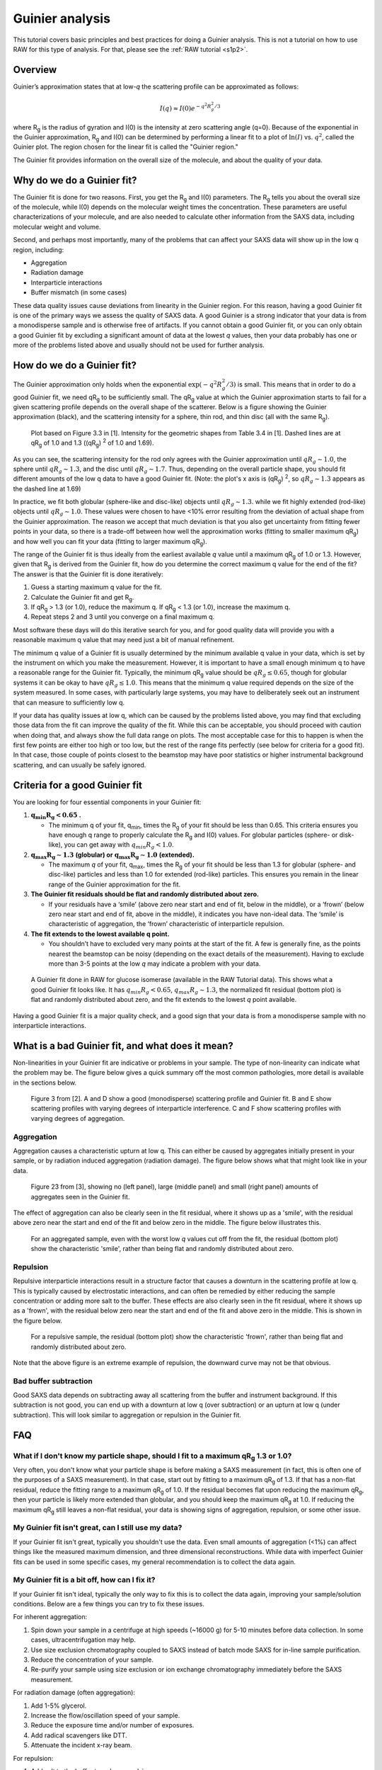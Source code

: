 Guinier analysis
------------------
.. _saxs_guinier:

This tutorial covers basic principles and best practices for doing a
Guinier analysis. This is not a tutorial on how to use RAW for this type
of analysis. For that, please see the :ref:`RAW tutorial <s1p2>`.


Overview
^^^^^^^^^^^^^^^^^

Guinier’s approximation states that at low-*q* the scattering profile
can be approximated as follows:

.. math::

    I(q)\approx I(0) e^{-q^2 R_g^2 /3}

where |Rg| is the radius of gyration and I(0) is the intensity at zero scattering
angle (q=0). Because of the exponential in the Guinier approximation, |Rg| and I(0) can be
determined by performing a linear fit to a plot of :math:`\ln(I)`
vs. :math:`q^2`, called the Guinier plot. The region chosen for the linear
fit is called the "Guinier region."

The Guinier fit provides information on the overall size of the molecule, and
about the quality of your data.

Why do we do a Guinier fit?
^^^^^^^^^^^^^^^^^^^^^^^^^^^^^^^^

The Guinier fit is done for two reasons. First, you get the |Rg| and I(0) parameters.
The |Rg| tells you about the overall size of the molecule, while I(0) depends
on the molecular weight times the concentration. These parameters are useful
characterizations of your molecule, and are also needed to calculate
other information from the SAXS data, including molecular weight and
volume.

Second, and perhaps most importantly, many of the problems that can affect
your SAXS data will show up in the low q region, including:

*   Aggregation
*   Radiation damage
*   Interparticle interactions
*   Buffer mismatch (in some cases)

These data quality issues cause deviations from linearity in the Guinier region.
For this reason, having a good Guinier fit is one of the primary ways we assess
the quality of SAXS data. A good Guinier is a strong indicator that your data
is from a monodisperse sample and is otherwise free of artifacts. If you cannot
obtain a good Guinier fit, or you can only obtain a good Guinier fit by
excluding a significant amount of data at the lowest *q* values, then your
data probably has one or more of the problems listed above and usually should
not be used for further analysis.


How do we do a Guinier fit?
^^^^^^^^^^^^^^^^^^^^^^^^^^^^^

The Guinier approximation only holds when the exponential :math:`\exp(-q^2 R_g^2 /3)`
is small. This means that in order to do a good Guinier fit, we need
|qRg| to be sufficiently small. The |qRg| value at which the Guinier approximation
starts to fail for a given scattering profile depends on the overall shape
of the scatterer. Below is a figure showing the Guinier approximation (black),
and the scattering intensity for a sphere, thin rod, and thin disc (all with
the same |Rg|).

.. figure:: images/guinier_shapes.png
    :target: ../_images/guinier_shapes.png

    Plot based on Figure 3.3 in [1]. Intensity for the geometric shapes
    from Table 3.4 in [1]. Dashed lines are at |qRg| of 1.0 and 1.3
    ((qR\ :sub:`g`) :sup:`2` of 1.0 and 1.69).

As you can see, the scattering intensity for the rod only agrees with the
Guinier approximation until :math:`qR_g\sim 1.0`, the sphere until :math:`qR_g\sim 1.3`,
and the disc until :math:`qR_g\sim 1.7`. Thus, depending on the overall particle shape, you
should fit different amounts of the low q data to have a good Guinier fit. (Note:
the plot's x axis is (qR\ :sub:`g`) :sup:`2`, so :math:`qR_g\sim 1.3` appears
as the dashed line at 1.69)

In practice, we fit both globular (sphere-like and disc-like) objects until :math:`qR_g\sim 1.3`.
while we fit highly extended (rod-like) objects until :math:`qR_g\sim 1.0`. These values were chosen to
have <10% error resulting from the deviation of actual shape from the Guinier approximation.
The reason we accept that much deviation is that you also get uncertainty from
fitting fewer points in your data, so there is a trade-off between how well
the approximation works (fitting to smaller maximum |qRg|) and how well you can
fit your data (fitting to larger maximum |qRg|).

The range of the Guinier fit is thus ideally from the earliest available *q*
value until a maximum |qRg| of 1.0 or 1.3. However, given that |Rg| is derived
from the Guinier fit, how do you determine the correct maximum q value for the
end of the fit? The answer is that the Guinier fit is done iteratively:

#.  Guess a starting maximum q value for the fit.
#.  Calculate the Guinier fit and get |Rg|.
#.  If |qRg| > 1.3 (or 1.0), reduce the maximum q. If |qRg| < 1.3 (or 1.0), increase the maximum q.
#.  Repeat steps 2 and 3 until you converge on a final maximum q.

Most software these days will do this iterative search for you, and for good
quality data will provide you with a reasonable maximum q value that may
need just a bit of manual refinement.

The minimum q value of a Guinier fit is usually determined by the minimum available
q value in your data, which is set by the instrument on which you make the measurement.
However, it is important to have a small enough minimum q to have a reasonable
range for the Guinier fit. Typically, the minimum |qRg| value should be
:math:`qR_g\leq 0.65`, though for globular systems it can be okay to have
:math:`qR_g\leq 1.0`. This means that the minimum q value required depends on the size
of the system measured. In some cases, with particularly large systems, you may
have to deliberately seek out an instrument that can measure to sufficiently low q.

If your data has quality issues at low q, which can be caused by the problems
listed above, you may find that excluding those data from the fit can improve
the quality of the fit. While this can be acceptable, you should proceed
with caution when doing that, and always show the full data range on plots.
The most acceptable case for this to happen is when the first few points
are either too high or too low, but the rest of the range fits perfectly
(see below for criteria for a good fit). In that case, those couple of points
closest to the beamstop may have poor statistics or higher instrumental
background scattering, and can usually be safely ignored.


Criteria for a good Guinier fit
^^^^^^^^^^^^^^^^^^^^^^^^^^^^^^^^^^^^

You are looking for four essential components in your Guinier fit:

#.  :math:`\mathbf{q_{min}R_g<0.65}` **.**

    *   The minimum q of your fit, q\ :sub:`min`, times the |Rg|  of your fit
        should be less than 0.65. This criteria ensures you have enough q range to
        properly calculate the |Rg| and I(0) values. For globular particles
        (sphere- or disk-like), you can get away with :math:`q_{min}R_g<1.0`.

#.  :math:`\mathbf{q_{max}R_g \sim 1.3}` **(globular) or**
    :math:`\mathbf{q_{max}R_g \sim 1.0}` **(extended).**

    *   The maximum *q* of your fit, q\ :sub:`max`, times the |Rg| of your fit
        should be less than 1.3 for globular (sphere- and disc-like) particles
        and less than 1.0 for extended (rod-like) particles. This ensures you
        remain in the linear range of the Guinier approximation for the fit.

#.  **The Guinier fit residuals should be flat and randomly distributed about zero.**

    *   If your residuals have a ‘smile’ (above zero near start and end of fit,
        below in the middle), or a ‘frown’ (below zero near start and end
        of fit, above in the middle), it indicates you have non-ideal data.
        The ‘smile’ is characteristic of aggregation, the ‘frown’ characteristic
        of interparticle repulsion.

#.  **The fit extends to the lowest available q point.**

    *   You shouldn’t have to excluded very many points at the start of the fit.
        A few is generally fine, as the points nearest the beamstop can be noisy
        (depending on the exact details of the measurement). Having to exclude
        more than 3-5 points at the low *q* may indicate a problem with your data.

.. figure:: images/guinier_good_gi.png
    :target: ../_images/guinier_good_gi.png

    A Guinier fit done in RAW for glucose isomerase (available in the RAW
    Tutorial data). This shows what a good Guinier fit looks like. It has
    :math:`q_{min}R_g<0.65`, :math:`q_{max}R_g \sim 1.3`, the normalized fit
    residual (bottom plot) is flat and randomly distributed about zero,
    and the fit extends to the lowest *q* point available.

Having a good Guinier fit is a major quality check, and a good sign that
your data is from a monodisperse sample with no interparticle interactions.

What is a bad Guinier fit, and what does it mean?
^^^^^^^^^^^^^^^^^^^^^^^^^^^^^^^^^^^^^^^^^^^^^^^^^^^^^^^^^^^^^^^^^

Non-linearities in your Guinier fit are indicative or problems in your sample.
The type of non-linearity can indicate what the problem may be. The figure
below gives a quick summary off the most common pathologies, more detail is
available in the sections below.

.. figure:: images/guinier_overview_jacques.png
    :target: ../_images/guinier_overview_jacques.png

    Figure 3 from [2]. A and D show a good (monodisperse) scattering profile and
    Guinier fit. B and E show scattering profiles with varying degrees of
    interparticle interference. C and F show scattering profiles with varying
    degrees of aggregation.


Aggregation
*************************

Aggregation causes a characteristic upturn at low q. This can either be caused by
aggregates initially present in your sample, or by radiation induced aggregation
(radiation damage). The figure below shows what that might look like in your data.

.. figure:: images/guinier_aggregation_putnam.png
    :target: ../_images/guinier_aggregation_putnam.png

    Figure 23 from [3], showing no (left panel), large (middle panel) and small
    (right panel) amounts of aggregates seen in the Guinier fit.

The effect of aggregation can also be clearly seen in the fit residual, where it
shows up as a 'smile', with the residual above zero near the start and end of the
fit and below zero in the middle. The figure below illustrates this.

.. figure:: images/guinier_residual_aggregated.png
    :target: ../_images/guinier_residual_aggregated.png
    :height: 400 px

    For an aggregated sample, even with the worst low *q* values cut off from the
    fit, the residual (bottom plot) show the characteristic 'smile', rather than
    being flat and randomly distributed about zero.


Repulsion
*************************

Repulsive interparticle interactions result in a structure factor that causes
a downturn in the scattering profile at low q. This is typically caused by
electrostatic interactions, and can often be remedied by either reducing the
sample concentration or adding more salt to the buffer. These effects are
also clearly seen in the fit residual, where it shows up as a 'frown', with the
residual below zero near the start and end of the fit and above zero in the
middle. This is shown in the figure below.

.. figure:: images/guinier_residual_repulsion.png
    :target: ../_images/guinier_residual_repulsion.png
    :height: 400 px

    For a repulsive sample, the residual (bottom plot) show the characteristic
    'frown', rather than being flat and randomly distributed about zero.

Note that the above figure is an extreme example of repulsion, the downward
curve may not be that obvious.

Bad buffer subtraction
*************************

Good SAXS data depends on subtracting away all scattering from the buffer and
instrument background. If this subtraction is not good, you can end up with
a downturn at low q (over subtraction) or an upturn at low q (under subtraction).
This will look similar to aggregation or repulsion in the Guinier fit.


FAQ
^^^^^^^^

What if I don't know my particle shape, should I fit to a maximum |qRg| 1.3 or 1.0?
*************************************************************************************

Very often, you don't know what your particle shape is before making a SAXS measurement
(in fact, this is often one of the purposes of a SAXS measurement). In that case,
start out by fitting to a maximum |qRg| of 1.3. If that has a non-flat residual,
reduce the fitting range to a maximum |qRg| of 1.0. If the residual becomes
flat upon reducing the maximum |qRg|, then your particle is likely more
extended than globular, and you should keep the maximum |qRg| at 1.0. If reducing
the maximum |qRg| still leaves a non-flat residual, your data is showing signs
of aggregation, repulsion, or some other issue.

My Guinier fit isn't great, can I still use my data?
******************************************************

If your Guinier fit isn't great, typically you shouldn't use the data. Even small
amounts of aggregation (<1%) can affect things like the measured maximum dimension,
and three dimensional reconstructions. While data with imperfect Guinier fits
can be used in some specific cases, my general recommendation is to collect the
data again.

My Guinier fit is a bit off, how can I fix it?
**************************************************

If your Guinier fit isn't ideal, typically the only way to fix this is to
collect the data again, improving your sample/solution conditions. Below are
a few things you can try to fix these issues.

For inherent aggregation:

#.  Spin down your sample in a centrifuge at high speeds (~16000 g) for 5-10
    minutes before data collection. In some cases, ultracentrifugation may help.

#.  Use size exclusion chromatography coupled to SAXS instead of batch mode SAXS
    for in-line sample purification.

#.  Reduce the concentration of your sample.

#.  Re-purify your sample using size exclusion or ion exchange chromatography
    immediately before the SAXS measurement.

For radiation damage (often aggregation):

#.  Add 1-5% glycerol.

#.  Increase the flow/oscillation speed of your sample.

#.  Reduce the exposure time and/or number of exposures.

#.  Add radical scavengers like DTT.

#.  Attenuate the incident x-ray beam.

For repulsion:

#.  Add salt to the buffer to reduce repulsion.

#.  Reduce the concentration of your sample.

#.  Change the pH of your buffer.

For bad buffer subtraction:

#.  Prepare matching buffer using dialysis.

#.  Exchange buffer across a sizing column or desalting column.



References
^^^^^^^^^^^^
1.  `Feigin, L., Svergun, Structure Analysis by Small-Angle X-ray and Neutron Scattering (1987).
    <https://www.embl-hamburg.de/biosaxs/reprints/feigin_svergun_1987.pdf>`_

2.  Jacques, D. A. & Trewhella, J. (2010). Protein Sci. 19, 642–657.
    DOI: `10.1002/pro.35 <https://doi.org/10.1002/pro.351>`_

3.  Putnam, C. D., Hammel, M., Hura, G. L. & Tainer, J. a (2007). Q. Rev.
    Biophys. 40, 191–285. DOI: `10.1017/S0033583507004635
    <https://doi.org/10.1017/S0033583507004635>`_

.. |Rg| replace:: R\ :sub:`g`

.. |qRg| replace:: qR\ :sub:`g`


